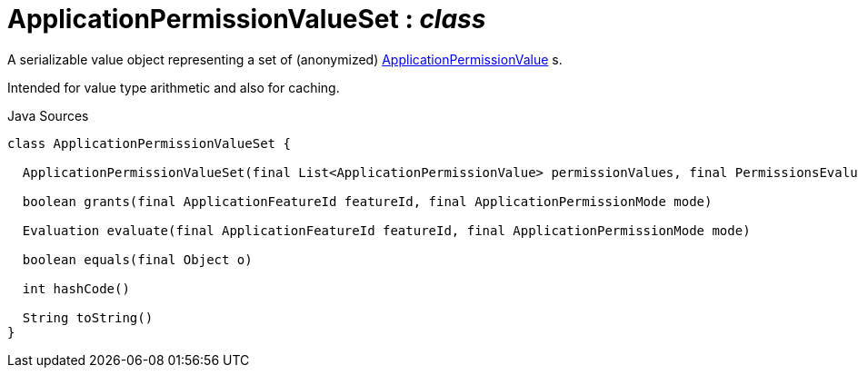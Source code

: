 = ApplicationPermissionValueSet : _class_
:Notice: Licensed to the Apache Software Foundation (ASF) under one or more contributor license agreements. See the NOTICE file distributed with this work for additional information regarding copyright ownership. The ASF licenses this file to you under the Apache License, Version 2.0 (the "License"); you may not use this file except in compliance with the License. You may obtain a copy of the License at. http://www.apache.org/licenses/LICENSE-2.0 . Unless required by applicable law or agreed to in writing, software distributed under the License is distributed on an "AS IS" BASIS, WITHOUT WARRANTIES OR  CONDITIONS OF ANY KIND, either express or implied. See the License for the specific language governing permissions and limitations under the License.

A serializable value object representing a set of (anonymized) xref:system:generated:index/extensions/secman/api/permission/ApplicationPermissionValue.adoc[ApplicationPermissionValue] s.

Intended for value type arithmetic and also for caching.

.Java Sources
[source,java]
----
class ApplicationPermissionValueSet {

  ApplicationPermissionValueSet(final List<ApplicationPermissionValue> permissionValues, final PermissionsEvaluationService permissionsEvaluationService)

  boolean grants(final ApplicationFeatureId featureId, final ApplicationPermissionMode mode)

  Evaluation evaluate(final ApplicationFeatureId featureId, final ApplicationPermissionMode mode)

  boolean equals(final Object o)

  int hashCode()

  String toString()
}
----

